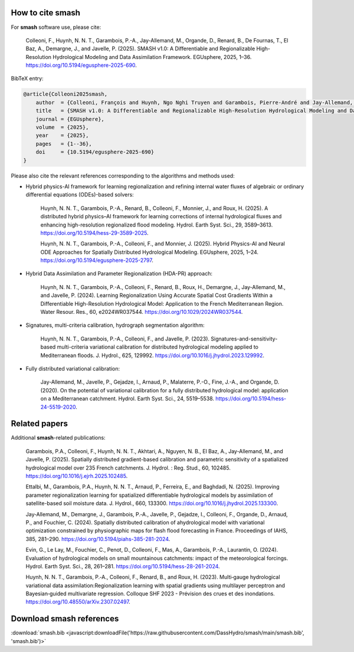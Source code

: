 How to cite smash
=================

For **smash** software use, please cite:

    Colleoni, F., Huynh, N. N. T., Garambois, P.-A., Jay-Allemand, M., Organde, D., Renard, B., De Fournas, T., El Baz, A., Demargne, J., and Javelle, P. (2025). 
    SMASH v1.0: A Differentiable and Regionalizable High-Resolution Hydrological Modeling and Data Assimilation Framework. 
    EGUsphere, 2025, 1–36. 
    `<https://doi.org/10.5194/egusphere-2025-690>`_.

BibTeX entry:

.. code-block:: bibtex

    @article{Colleoni2025smash,
        author  = {Colleoni, François and Huynh, Ngo Nghi Truyen and Garambois, Pierre-André and Jay-Allemand, Maxime and Organde, Didier and Renard, Benjamin and De Fournas, Thomas and El Baz, Apolline and Demargne, Julie and Javelle, Pierre},
        title   = {SMASH v1.0: A Differentiable and Regionalizable High-Resolution Hydrological Modeling and Data Assimilation Framework},
        journal = {EGUsphere},
        volume  = {2025},
        year    = {2025},
        pages   = {1--36},
        doi     = {10.5194/egusphere-2025-690}
    }

Please also cite the relevant references corresponding to the algorithms and methods used:

- Hybrid physics-AI framework for learning regionalization and refining internal water fluxes of algebraic or ordinary differential equations (ODEs)-based solvers:

    Huynh, N. N. T., Garambois, P.-A., Renard, B., Colleoni, F., Monnier, J., and Roux, H. (2025). 
    A distributed hybrid physics–AI framework for learning corrections of internal hydrological fluxes and enhancing high-resolution regionalized flood modeling. 
    Hydrol. Earth Syst. Sci., 29, 3589–3613. 
    `<https://doi.org/10.5194/hess-29-3589-2025>`_.

    Huynh, N. N. T., Garambois, P.-A., Colleoni, F., and Monnier, J. (2025). 
    Hybrid Physics-AI and Neural ODE Approaches for Spatially Distributed Hydrological Modeling. 
    EGUsphere, 2025, 1–24. 
    `<https://doi.org/10.5194/egusphere-2025-2797>`_.

- Hybrid Data Assimilation and Parameter Regionalization (HDA-PR) approach:

    Huynh, N. N. T., Garambois, P.-A., Colleoni, F., Renard, B., Roux, H., Demargne, J., Jay-Allemand, M., and Javelle, P. (2024). 
    Learning Regionalization Using Accurate Spatial Cost Gradients Within a Differentiable High-Resolution Hydrological Model: Application to the French Mediterranean Region. 
    Water Resour. Res., 60, e2024WR037544. 
    `<https://doi.org/10.1029/2024WR037544>`_.

- Signatures, multi-criteria calibration, hydrograph segmentation algorithm:

    Huynh, N. N. T., Garambois, P.-A., Colleoni, F., and Javelle, P. (2023). 
    Signatures-and-sensitivity-based multi-criteria variational calibration for distributed hydrological modeling applied to Mediterranean floods. 
    J. Hydrol., 625, 129992. 
    `<https://doi.org/10.1016/j.jhydrol.2023.129992>`_.

- Fully distributed variational calibration:

    Jay-Allemand, M., Javelle, P., Gejadze, I., Arnaud, P., Malaterre, P.-O., Fine, J.-A., and Organde, D. (2020). 
    On the potential of variational calibration for a fully distributed hydrological model: application on a Mediterranean catchment. 
    Hydrol. Earth Syst. Sci., 24, 5519–5538. 
    `<https://doi.org/10.5194/hess-24-5519-2020>`_.

Related papers
==============

Additional **smash**-related publications:

    Garambois, P.A., Colleoni, F., Huynh, N. N. T., Akhtari, A., Nguyen, N. B., El Baz, A., Jay-Allemand, M., and Javelle, P. (2025). 
    Spatially distributed gradient-based calibration and parametric sensitivity of a spatialized hydrological model over 235 French catchments. 
    J. Hydrol. : Reg. Stud., 60, 102485. 
    `<https://doi.org/10.1016/j.ejrh.2025.102485>`_.
    
    Ettalbi, M., Garambois, P.A., Huynh, N. N. T., Arnaud, P., Ferreira, E., and Baghdadi, N. (2025). 
    Improving parameter regionalization learning for spatialized differentiable hydrological models by assimilation of satellite-based soil moisture data. 
    J. Hydrol., 660, 133300. 
    `<https://doi.org/10.1016/j.jhydrol.2025.133300>`_.

    Jay‐Allemand, M., Demargne, J., Garambois, P.‐A., Javelle, P., Gejadze, I., Colleoni, F., Organde, D., Arnaud, P., and Fouchier, C. (2024). 
    Spatially distributed calibration of ahydrological model with variational optimization constrained by physiographic maps for flash flood forecasting in France. 
    Proceedings of IAHS, 385, 281–290. 
    `<https://doi.org/10.5194/piahs-385-281-2024>`_.

    Evin, G., Le Lay, M., Fouchier, C., Penot, D., Colleoni, F., Mas, A., Garambois, P.-A., Laurantin, O. (2024).
    Evaluation of hydrological models on small mountainous catchments: impact of the meteorological forcings. 
    Hydrol. Earth Syst. Sci., 28, 261–281. 
    `<https://doi.org/10.5194/hess-28-261-2024>`__.

    Huynh, N. N. T., Garambois, P.‐A., Colleoni, F., Renard, B., and Roux, H. (2023). 
    Multi‐gauge hydrological variational data assimilation:Regionalization learning with spatial gradients using multilayer perceptron and Bayesian‐guided multivariate regression. 
    Colloque SHF 2023 - Prévision des crues et des inondations. 
    `<https://doi.org/10.48550/arXiv.2307.02497>`_.

Download smash references
=========================

:download:`smash.bib <javascript:downloadFile('https://raw.githubusercontent.com/DassHydro/smash/main/smash.bib', 'smash.bib')>`

.. raw:: html

   <script>
   function downloadFile(url, filename) {
     fetch(url)
       .then(response => response.blob())
       .then(blob => {
         const link = document.createElement('a');
         link.href = URL.createObjectURL(blob);
         link.download = filename;
         document.body.appendChild(link);
         link.click();
         document.body.removeChild(link);
       });
     return false;
   }
   </script>
